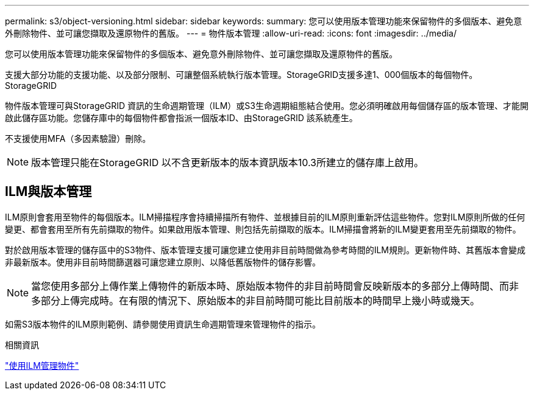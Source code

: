 ---
permalink: s3/object-versioning.html 
sidebar: sidebar 
keywords:  
summary: 您可以使用版本管理功能來保留物件的多個版本、避免意外刪除物件、並可讓您擷取及還原物件的舊版。 
---
= 物件版本管理
:allow-uri-read: 
:icons: font
:imagesdir: ../media/


[role="lead"]
您可以使用版本管理功能來保留物件的多個版本、避免意外刪除物件、並可讓您擷取及還原物件的舊版。

支援大部分功能的支援功能、以及部分限制、可讓整個系統執行版本管理。StorageGRID支援多達1、000個版本的每個物件。StorageGRID

物件版本管理可與StorageGRID 資訊的生命週期管理（ILM）或S3生命週期組態結合使用。您必須明確啟用每個儲存區的版本管理、才能開啟此儲存區功能。您儲存庫中的每個物件都會指派一個版本ID、由StorageGRID 該系統產生。

不支援使用MFA（多因素驗證）刪除。


NOTE: 版本管理只能在StorageGRID 以不含更新版本的版本資訊版本10.3所建立的儲存庫上啟用。



== ILM與版本管理

ILM原則會套用至物件的每個版本。ILM掃描程序會持續掃描所有物件、並根據目前的ILM原則重新評估這些物件。您對ILM原則所做的任何變更、都會套用至所有先前擷取的物件。如果啟用版本管理、則包括先前擷取的版本。ILM掃描會將新的ILM變更套用至先前擷取的物件。

對於啟用版本管理的儲存區中的S3物件、版本管理支援可讓您建立使用非目前時間做為參考時間的ILM規則。更新物件時、其舊版本會變成非最新版本。使用非目前時間篩選器可讓您建立原則、以降低舊版物件的儲存影響。


NOTE: 當您使用多部分上傳作業上傳物件的新版本時、原始版本物件的非目前時間會反映新版本的多部分上傳時間、而非多部分上傳完成時。在有限的情況下、原始版本的非目前時間可能比目前版本的時間早上幾小時或幾天。

如需S3版本物件的ILM原則範例、請參閱使用資訊生命週期管理來管理物件的指示。

.相關資訊
link:../ilm/index.html["使用ILM管理物件"]
